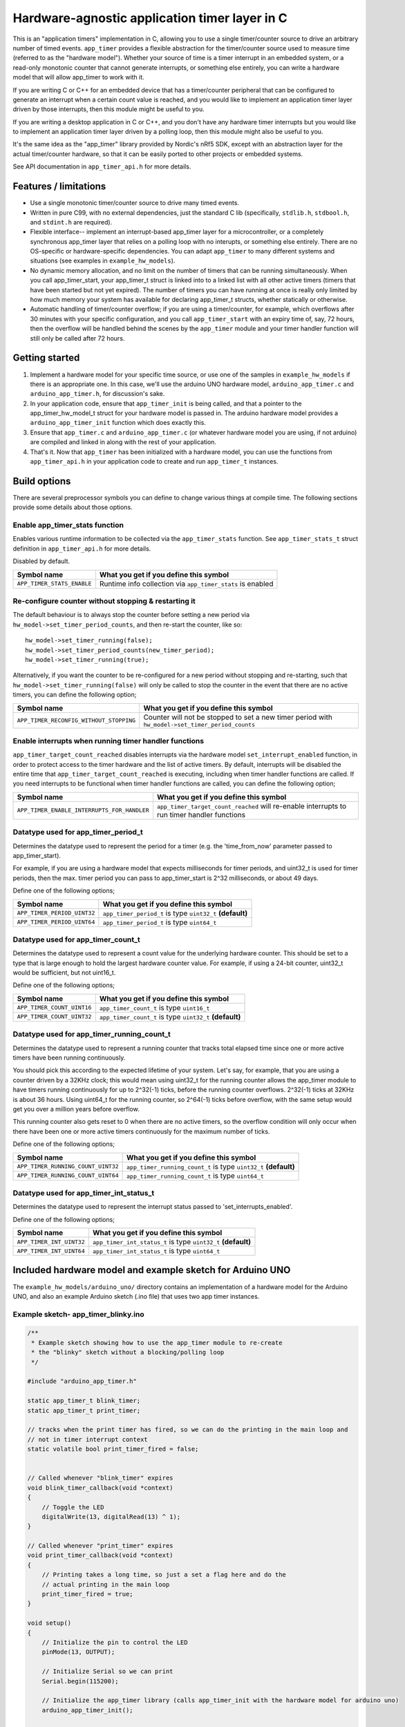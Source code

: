 Hardware-agnostic  application timer layer in C
###############################################

This is an "application timers" implementation in C, allowing you to use a single
timer/counter source to drive an arbitrary number of timed events. ``app_timer`` provides
a flexible abstraction for the timer/counter source used to measure time (referred to as
the "hardware model"). Whether your source of time is a timer interrupt in an embedded system,
or a read-only monotonic counter that cannot generate interrupts, or something else entirely,
you can write a hardware model that will allow app_timer to work with it.

If you are writing C or C++ for an embedded device that has a timer/counter peripheral that can
be configured to generate an interrupt when a certain count value is reached, and you would
like to implement an application timer layer driven by those interrupts, then this module might
be useful to you.

If you are writing a desktop application in C or C++, and you don't have any hardware timer interrupts
but you would like to implement an application timer layer driven by a polling loop, then this
module might also be useful to you.

It's the same idea as the "app_timer" library provided by Nordic's nRf5 SDK,
except with an abstraction layer for the actual timer/counter hardware, so that it can
be easily ported to other projects or embedded systems.

See API documentation in ``app_timer_api.h`` for more details.

Features / limitations
----------------------

- Use a single monotonic timer/counter source to drive many timed events.

- Written in pure C99, with no external dependencies, just the standard C lib
  (specifically, ``stdlib.h``, ``stdbool.h``, and ``stdint.h`` are required).

- Flexible interface-- implement an interrupt-based app_timer layer for a microcontroller,
  or a completely synchronous app_timer layer that relies on a polling loop with no interupts,
  or something else entirely. There are no OS-specific or hardware-specific dependencies. You
  can adapt ``app_timer`` to many different systems and situations (see examples in ``example_hw_models``).

- No dynamic memory allocation, and no limit on the number of timers that can be running simultaneously. When you call
  app_timer_start, your app_timer_t struct is linked into to a linked list with all other active timers (timers that
  have been started but not yet expired). The number of timers you can have running at once is really only limited by
  how much memory your system has available for declaring app_timer_t structs, whether statically or otherwise.

- Automatic handling of timer/counter overflow; if you are using a timer/counter, for example, which overflows after
  30 minutes with your specific configuration, and you call ``app_timer_start`` with an expiry time of, say, 72 hours,
  then the overflow will be handled behind the scenes by the ``app_timer`` module and your timer handler function will
  still only be called after 72 hours.

Getting started
---------------

#. Implement a hardware model for your specific time source, or use one of the samples
   in ``example_hw_models`` if there is an appropriate one. In this case, we'll use the
   arduino UNO hardware model, ``arduino_app_timer.c`` and ``arduino_app_timer.h``,
   for discussion's sake.

#. In your application code, ensure that ``app_timer_init`` is being called, and that
   a pointer to the app_timer_hw_model_t struct for your hardware model is passed in.
   The arduino hardware model provides a ``arduino_app_timer_init`` function which
   does exactly this.

#. Ensure that ``app_timer.c`` and ``arduino_app_timer.c`` (or whatever hardware model
   you are using, if not arduino) are compiled and linked in along with the rest of your
   application.

#. That's it. Now that ``app_timer`` has been initialized with a hardware model,
   you can use the functions from ``app_timer_api.h`` in your application code to
   create and run ``app_timer_t`` instances.

Build options
-------------

There are several preprocessor symbols you can define to change various things at compile time.
The following sections provide some details about those options.

Enable app_timer_stats function
===============================

Enables various runtime information to be collected via the ``app_timer_stats`` function.
See ``app_timer_stats_t`` struct definition in ``app_timer_api.h`` for more details.

Disabled by default.

+----------------------------+------------------------------------------------------------+
| **Symbol name**            | **What you get if you define this symbol**                 |
+============================+============================================================+
| ``APP_TIMER_STATS_ENABLE`` | Runtime info collection via ``app_timer_stats`` is enabled |
+----------------------------+------------------------------------------------------------+

Re-configure counter without stopping & restarting it
=====================================================

The default behaviour is to always stop the counter before setting a new period via
``hw_model->set_timer_period_counts``, and then re-start the counter, like so:

::

    hw_model->set_timer_running(false);
    hw_model->set_timer_period_counts(new_timer_period);
    hw_model->set_timer_running(true);

Alternatively, if you want the counter to be re-configured for a new period without
stopping and re-starting, such that ``hw_model->set_timer_running(false)`` will only be called
to stop the counter in the event that there are no active timers, you can define the following option;

+---------------------------------------------+--------------------------------------------------------------------------------------------------+
| **Symbol name**                             | **What you get if you define this symbol**                                                       |
+=============================================+==================================================================================================+
| ``APP_TIMER_RECONFIG_WITHOUT_STOPPING``     | Counter will not be stopped to set a new timer period with ``hw_model->set_timer_period_counts`` |
+---------------------------------------------+--------------------------------------------------------------------------------------------------+

Enable interrupts when running timer handler functions
======================================================

``app_timer_target_count_reached`` disables interrupts via the hardware model ``set_interrupt_enabled``
function, in order to protect access to the timer hardware and the list of active timers. By default,
interrupts will be disabled the entire time that ``app_timer_target_count_reached`` is executing,
including when timer handler functions are called. If you need interrupts to be functional
when timer handler functions are called, you can define the following option;

+---------------------------------------------+---------------------------------------------------------------------------------------------+
| **Symbol name**                             | **What you get if you define this symbol**                                                  |
+=============================================+=============================================================================================+
| ``APP_TIMER_ENABLE_INTERRUPTS_FOR_HANDLER`` | ``app_timer_target_count_reached`` will re-enable interrupts to run timer handler functions |
+---------------------------------------------+---------------------------------------------------------------------------------------------+

Datatype used for app_timer_period_t
====================================

Determines the datatype used to represent the period for a timer (e.g. the
'time_from_now' parameter passed to app_timer_start).

For example, if you are using a hardware model that expects milliseconds for timer periods,
and uint32_t is used for timer periods, then the max. timer period you can pass to app_timer_start
is 2^32 milliseconds, or about 49 days.

Define one of the following options;

+---------------------------------------+------------------------------------------------------------+
| **Symbol name**                       | **What you get if you define this symbol**                 |
+=======================================+============================================================+
| ``APP_TIMER_PERIOD_UINT32``           | ``app_timer_period_t`` is type ``uint32_t`` **(default)**  |
+---------------------------------------+------------------------------------------------------------+
| ``APP_TIMER_PERIOD_UINT64``           | ``app_timer_period_t`` is type ``uint64_t``                |
+---------------------------------------+------------------------------------------------------------+


Datatype used for app_timer_count_t
===================================

Determines the datatype used to represent a count value for the underlying hardware counter.
This should be set to a type that is large enough to hold the largest hardware counter value.
For example, if using a 24-bit counter, uint32_t would be sufficient, but not uint16_t.

Define one of the following options;

+---------------------------------------+------------------------------------------------------------+
| **Symbol name**                       | **What you get if you define this symbol**                 |
+=======================================+============================================================+
| ``APP_TIMER_COUNT_UINT16``            | ``app_timer_count_t`` is type ``uint16_t``                 |
+---------------------------------------+------------------------------------------------------------+
| ``APP_TIMER_COUNT_UINT32``            | ``app_timer_count_t`` is type ``uint32_t`` **(default)**   |
+---------------------------------------+------------------------------------------------------------+


Datatype used for app_timer_running_count_t
===========================================

Determines the datatype used to represent a running counter that tracks total elapsed time
since one or more active timers have been running continuously.

You should pick this according to the expected lifetime of your system. Let's
say, for example, that you are using a counter driven by a 32KHz clock; this
would mean using uint32_t for the running counter allows the app_timer module
to have timers running continuously for up to 2^32(-1) ticks, before the running
counter overflows. 2^32(-1) ticks at 32KHz is about 36 hours. Using
uint64_t for the running counter, so 2^64(-1) ticks before overflow, with the same
setup would get you over a million years before overflow.

This running counter also gets reset to 0 when there are no active timers, so the overflow
condition will only occur when there have been one or more active timers continuously for
the maximum number of ticks.

Define one of the following options;

+---------------------------------------+--------------------------------------------------------------------+
| **Symbol name**                       | **What you get if you define this symbol**                         |
+=======================================+====================================================================+
| ``APP_TIMER_RUNNING_COUNT_UINT32``    | ``app_timer_running_count_t`` is type ``uint32_t`` **(default)**   |
+---------------------------------------+--------------------------------------------------------------------+
| ``APP_TIMER_RUNNING_COUNT_UINT64``    | ``app_timer_running_count_t`` is type ``uint64_t``                 |
+---------------------------------------+--------------------------------------------------------------------+


Datatype used for app_timer_int_status_t
========================================

Determines the datatype used to represent the interrupt status passed to 'set_interrupts_enabled'.

Define one of the following options;

+---------------------------------------+--------------------------------------------------------------------+
| **Symbol name**                       | **What you get if you define this symbol**                         |
+=======================================+====================================================================+
| ``APP_TIMER_INT_UINT32``              | ``app_timer_int_status_t`` is type ``uint32_t`` **(default)**      |
+---------------------------------------+--------------------------------------------------------------------+
| ``APP_TIMER_INT_UINT64``              | ``app_timer_int_status_t`` is type ``uint64_t``                    |
+---------------------------------------+--------------------------------------------------------------------+


Included hardware model and example sketch for Arduino UNO
----------------------------------------------------------

The ``example_hw_models/arduino_uno/`` directory contains an implementation of a hardware model for
the Arduino UNO, and also an example Arduino sketch (.ino file) that uses two app timer instances.

Example sketch- app_timer_blinky.ino
====================================

.. code:: cpp

    /**
     * Example sketch showing how to use the app_timer module to re-create
     * the "blinky" sketch without a blocking/polling loop
     */

    #include "arduino_app_timer.h"

    static app_timer_t blink_timer;
    static app_timer_t print_timer;

    // tracks when the print timer has fired, so we can do the printing in the main loop and
    // not in timer interrupt context
    static volatile bool print_timer_fired = false;


    // Called whenever "blink_timer" expires
    void blink_timer_callback(void *context)
    {
        // Toggle the LED
        digitalWrite(13, digitalRead(13) ^ 1);
    }

    // Called whenever "print_timer" expires
    void print_timer_callback(void *context)
    {
        // Printing takes a long time, so just a set a flag here and do the
        // actual printing in the main loop
        print_timer_fired = true;
    }

    void setup()
    {
        // Initialize the pin to control the LED
        pinMode(13, OUTPUT);

        // Initialize Serial so we can print
        Serial.begin(115200);

        // Initialize the app_timer library (calls app_timer_init with the hardware model for arduino uno)
        arduino_app_timer_init();

        // Create a new timer that will repeat until we stop it, for blinking
        app_timer_create(&blink_timer, &blink_timer_callback, APP_TIMER_TYPE_REPEATING);

        // Create a new timer that will repeat until we stop it, for blinking
        app_timer_create(&print_timer, &print_timer_callback, APP_TIMER_TYPE_REPEATING);

        // Start the blink timer to expire every 1000 milliseconds
        app_timer_start(&blink_timer, 1000u, NULL);

        // Start the print timer to expire every 1250 milliseconds
        app_timer_start(&print_timer, 1250u, NULL);
    }

    void loop()
    {
        // Check and see if print timer expired
        if (print_timer_fired)
        {
            print_timer_fired = false;
            Serial.println("print");
        }
    }
